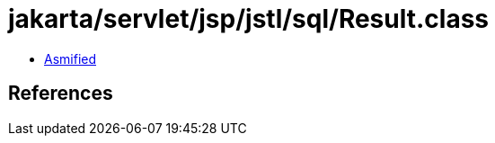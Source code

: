 = jakarta/servlet/jsp/jstl/sql/Result.class

 - link:Result-asmified.java[Asmified]

== References

